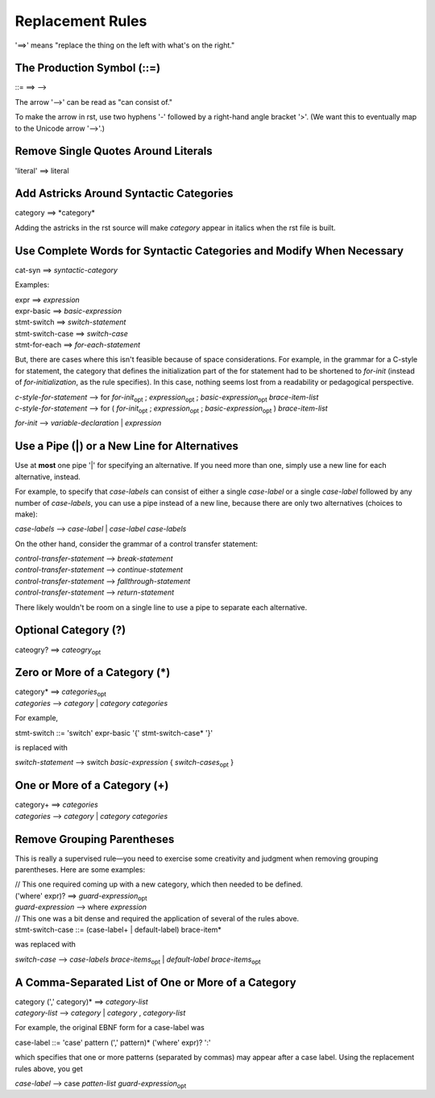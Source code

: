 Replacement Rules
=================

'==>' means "replace the thing on the left with what's on the right."


The Production Symbol (::=)
---------------------------

::= ==> -->

The arrow '-->' can be read as "can consist of."

To make the arrow in rst, use two hyphens '-' followed by a right-hand angle bracket '>'.
(We want this to eventually map to the Unicode arrow '⟶'.)


Remove Single Quotes Around Literals
------------------------------------

'literal' ==> literal


Add Astricks Around Syntactic Categories
----------------------------------------

category ==> \*category\*

Adding the astricks in the rst source will make *category* appear in italics when the rst file is built.


Use Complete Words for Syntactic Categories and Modify When Necessary
---------------------------------------------------------------------

cat-syn ==> *syntactic-category*

Examples:

| expr ==> *expression*
| expr-basic ==> *basic-expression*
| stmt-switch ==> *switch-statement*
| stmt-switch-case ==> *switch-case*
| stmt-for-each ==> *for-each-statement*

But, there are cases where this isn't feasible because of space considerations. 
For example, in the grammar for a C-style for statement, the category that defines the 
initialization part of the for statement had to be shortened to *for-init* (instead of 
*for-initialization*, as the rule specifies). In this case, nothing seems lost from a 
readability or pedagogical perspective.

| *c-style-for-statement* --> for *for-init*\ :sub:`opt` ; *expression*\ :sub:`opt` ; *basic-expression*\ :sub:`opt` *brace-item-list*
| *c-style-for-statement* --> for ( *for-init*\ :sub:`opt` ; *expression*\ :sub:`opt` ; *basic-expression*\ :sub:`opt` ) *brace-item-list*
    
*for-init* --> *variable-declaration* | *expression*


Use a Pipe (|) or a New Line for Alternatives
---------------------------------------------

Use at **most** one pipe '|' for specifying an alternative. If you need more than one, 
simply use a new line for each alternative, instead.

For example, to specify that *case-labels* can consist of either a single *case-label* or 
a single *case-label* followed by any number of *case-labels*, you can use a pipe instead of a 
new line, because there are only two alternatives (choices to make):

*case-labels* --> *case-label* | *case-label* *case-labels*

On the other hand, consider the grammar of a control transfer statement:

| *control-transfer-statement* --> *break-statement*
| *control-transfer-statement* --> *continue-statement*
| *control-transfer-statement* --> *fallthrough-statement*
| *control-transfer-statement* --> *return-statement*

There likely wouldn't be room on a single line to use a pipe to separate each alternative.

Optional Category (?)
---------------------

cateogry? ==> *cateogry*\ :sub:`opt`


Zero or More of a Category (*)
------------------------------

| category* ==> *categories*\ :sub:`opt`
| *categories* --> *category* | *category* *categories*

For example,

stmt-switch ::= 'switch' expr-basic '{' stmt-switch-case* '}'

is replaced with

*switch-statement* --> switch *basic-expression* { *switch-cases*\ :sub:`opt` }


One or More of a Category (+)
-----------------------------

| category+ ==> *categories*
| *categories* --> *category* | *category* *categories*


Remove Grouping Parentheses
---------------------------

This is really a supervised rule—you need to exercise some creativity and judgment when removing
grouping parentheses. Here are some examples:

| // This one required coming up with a new category, which then needed to be defined.
| ('where' expr)? ==> *guard-expression*\ :sub:`opt`
| *guard-expression* --> where *expression*

| // This one was a bit dense and required the application of several of the rules above.
| stmt-switch-case ::= (case-label+ | default-label) brace-item*

was replaced with

*switch-case* --> *case-labels* *brace-items*\ :sub:`opt` | *default-label* *brace-items*\ :sub:`opt`


A Comma-Separated List of One or More of a Category
---------------------------------------------------

| category (',' category)* ==> *category-list*
| *category-list* --> *category* | *category* , *category-list*

For example, the original EBNF form for a case-label was

case-label ::= 'case' pattern (',' pattern)* ('where' expr)? ':'

which specifies that one or more patterns (separated by commas) may appear after a case label.
Using the replacement rules above, you get

*case-label* --> case *patten-list* *guard-expression*\ :sub:`opt`
